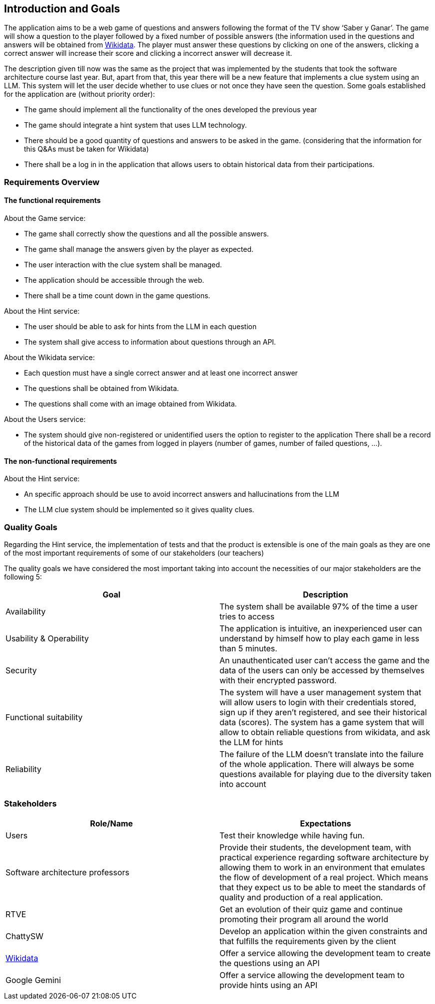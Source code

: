 ifndef::imagesdir[:imagesdir: ../images]

[[section-introduction-and-goals]]
== Introduction and Goals

The application aims to be a web game of questions and answers following the format of the TV show ‘Saber y Ganar’. The game will show a question to the player followed by a fixed number of possible answers (the information used in the questions and answers will be obtained from https://www.wikidata.org[Wikidata]. The player must answer these questions by clicking on one of the answers, clicking a correct answer will increase their score and clicking a incorrect answer will decrease it. 

The description given till now was the same as the project that was implemented by the students that took the software architecture course last year. But, apart from that, this year there will be a new feature that implements a clue system using an LLM. This system will let the user decide whether to use clues or not once they have seen the question. Some goals established for the application are (without priority order):

* The game should implement all the functionality of the ones developed the previous year
* The game should integrate a hint system that uses LLM technology. 
* There should be a good quantity of questions and answers to be asked in the game. (considering that the information for this Q&As must be taken for Wikidata)
* There shall be a log in in the application that allows users to obtain historical data from their participations.


=== Requirements Overview
==== The functional requirements
About the Game service:

* The game shall correctly show the questions and all the possible answers.
* The game shall manage the answers given by the player as expected.
* The user interaction with the clue system shall be managed.
* The application should be accessible through the web.
* There shall be a time count down in the game questions.

About the Hint service:

* The user should be able to ask for hints from the LLM in each question
* The system shall give access to information about questions through an API. 

About the Wikidata service:

* Each question must have a single correct answer and at least one incorrect answer
* The questions shall be obtained from Wikidata.
* The questions shall come with an image obtained from Wikidata.

About the Users service:

* The system should give non-registered or unidentified users the option to register to the application
 There shall be a record of the historical data of the games from logged in players (number of games, number of failed questions, …).

==== The non-functional requirements
About the Hint service:

* An specific approach should be use to avoid incorrect answers and hallucinations from the LLM
* The LLM clue system should be implemented so it gives quality clues.

=== Quality Goals
Regarding the Hint service, the implementation of tests and that the product is extensible is one of the main goals as they are one of the most important requirements of some of our stakeholders (our teachers)

The quality goals we have considered the most important taking into account the necessities of our major stakeholders are the following 5:

[options="header"]
|===
|Goal| Description
|Availability| The system shall be available 97% of the time a user tries to access
|Usability & Operability| The application is intuitive, an inexperienced user can understand by himself how to play each game in less than 5 minutes.
|Security| An unauthenticated user can't access the game and the data of the users can only be accessed by themselves with their encrypted password.
|Functional suitability| The system will have a user management system that will allow users to login with their credentials stored, sign up if they aren't registered, and see their historical data (scores). The system has a game system that will allow to obtain reliable questions from wikidata, and ask the LLM for hints
|Reliability| The failure of the LLM doesn't translate into the failure of the whole application. There will always be some questions available for playing due to the diversity taken into account
|===

=== Stakeholders

[options="header"]
|===
|Role/Name|Expectations
| Users | Test their knowledge while having fun.
| Software architecture professors | Provide their students, the development team, with practical experience regarding software architecture by allowing them to work in an environment that emulates the flow of development of a real project. Which means that they expect us to be able to meet the standards of quality and production of a real application.
| RTVE | Get an evolution of their quiz game and continue promoting their program all around the world
| ChattySW | Develop an application within the given constraints and that fulfills the requirements given by the client
| https://www.wikidata.org[Wikidata] | Offer a service allowing the development team to create the questions using an API
| Google Gemini | Offer a service allowing the development team to provide hints using an API
|===
